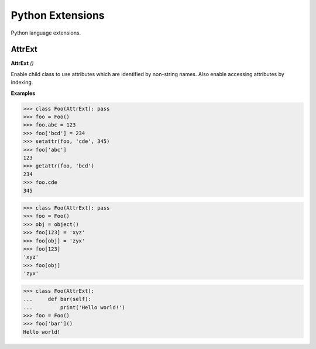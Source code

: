 Python Extensions
=================

Python language extensions.

AttrExt
-------

**AttrExt** `()`

Enable child class to use attributes which are identified by non-string names. Also enable accessing attributes by indexing.

**Examples**

>>> class Foo(AttrExt): pass
>>> foo = Foo()
>>> foo.abc = 123
>>> foo['bcd'] = 234
>>> setattr(foo, 'cde', 345)
>>> foo['abc']
123
>>> getattr(foo, 'bcd')
234
>>> foo.cde
345

>>> class Foo(AttrExt): pass
>>> foo = Foo()
>>> obj = object()
>>> foo[123] = 'xyz'
>>> foo[obj] = 'zyx'
>>> foo[123]
'xyz'
>>> foo[obj]
'zyx'

>>> class Foo(AttrExt):
...     def bar(self):
...         print('Hello world!')
>>> foo = Foo()
>>> foo['bar']()
Hello world!         


